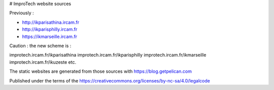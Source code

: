 # ImproTech website sources

Previously :

- http://ikparisathina.ircam.fr
- http://ikparisphilly.ircam.fr
- https://ikmarseille.ircam.fr

Caution : the new scheme is :

improtech.ircam.fr/ikparisathina
improtech.ircam.fr/ikparisphilly
improtech.ircam.fr/ikmarseille
improtech.ircam.fr/ikuzeste 
etc.

The static websites are generated from those sources with https://blog.getpelican.com

Published under the terms of the https://creativecommons.org/licenses/by-nc-sa/4.0/legalcode

